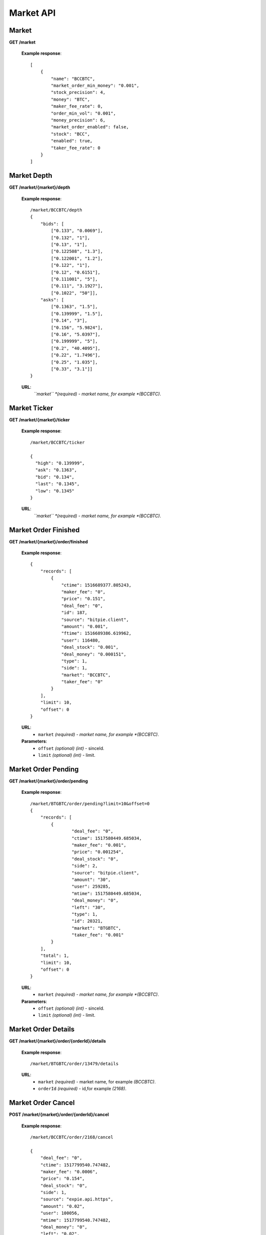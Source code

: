 .. _market-api:

********************************************************************************
Market API
********************************************************************************

Market
------

**GET /market**

        **Example response**::

            [
                {
                    "name": "BCCBTC",
                    "market_order_min_money": "0.001",
                    "stock_precision": 4,
                    "money": "BTC",
                    "maker_fee_rate": 0,
                    "order_min_vol": "0.001",
                    "money_precision": 6,
                    "market_order_enabled": false,
                    "stock": "BCC",
                    "enabled": true,
                    "taker_fee_rate": 0
                }
            ]

Market Depth
------------

**GET /market/{market}/depth**

        **Example response**::

                /market/BCCBTC/depth
                {
                    "bids": [
                        ["0.133", "0.0069"],
                        ["0.132", "1"],
                        ["0.13", "1"],
                        ["0.122508", "1.3"],
                        ["0.122001", "1.2"],
                        ["0.122", "1"],
                        ["0.12", "0.6151"],
                        ["0.111001", "5"],
                        ["0.111", "3.1927"],
                        ["0.1022", "50"]],
                    "asks": [
                        ["0.1363", "1.5"],
                        ["0.139999", "1.5"],
                        ["0.14", "3"],
                        ["0.156", "5.9824"],
                        ["0.16", "5.0397"],
                        ["0.199999", "5"],
                        ["0.2", "40.4095"],
                        ["0.22", "1.7496"],
                        ["0.25", "1.035"],
                        ["0.33", "3.1"]]
                }

        **URL**:
            *``market`` *(required) - market name, for example *(BCCBTC)*.

Market Ticker
-------------

**GET /market/{market}/ticker**

        **Example response**::

                /market/BCCBTC/ticker

                {
                  "high": "0.139999",
                  "ask": "0.1363",
                  "bid": "0.134",
                  "last": "0.1345",
                  "low": "0.1345"
                }

        **URL**:
            *``market`` *(required) - market name, for example *(BCCBTC)*.

Market Order Finished
---------------------

**GET /market/{market}/order/finished**

        **Example response**::

                {
                    "records": [
                        {
                            "ctime": 1516689377.805243,
                            "maker_fee": "0",
                            "price": "0.151",
                            "deal_fee": "0",
                            "id": 187,
                            "source": "bitpie.client",
                            "amount": "0.001",
                            "ftime": 1516689386.619962,
                            "user": 116480,
                            "deal_stock": "0.001",
                            "deal_money": "0.000151",
                            "type": 1,
                            "side": 1,
                            "market": "BCCBTC",
                            "taker_fee": "0"
                        }
                    ],
                    "limit": 10,
                    "offset": 0
                }

        **URL**:
            * ``market`` *(required) - market name, for example *(BCCBTC)*.

        **Parameters**:
            * ``offset`` *(optional)* *(int)* - sinceId.
            * ``limit`` *(optional)* *(int)* - limit.

Market Order Pending
--------------------

**GET /market/{market}/order/pending**

        **Example response**::

                /market/BTGBTC/order/pending?limit=10&offset=0
                {
                    "records": [
                        {
                                "deal_fee": "0",
                                "ctime": 1517580449.685034,
                                "maker_fee": "0.001",
                                "price": "0.001254",
                                "deal_stock": "0",
                                "side": 2,
                                "source": "bitpie.client",
                                "amount": "30",
                                "user": 259285,
                                "mtime": 1517580449.685034,
                                "deal_money": "0",
                                "left": "30",
                                "type": 1,
                                "id": 20321,
                                "market": "BTGBTC",
                                "taker_fee": "0.001"
                        }
                    ],
                    "total": 1,
                    "limit": 10,
                    "offset": 0
                }

        **URL**:
            * ``market`` *(required) - market name, for example *(BCCBTC)*.

        **Parameters**:
            * ``offset`` *(optional)* *(int)* - sinceId.
            * ``limit`` *(optional)* *(int)* - limit.

Market Order Details
--------------------

**GET /market/{market}/order/{orderId}/details**

        **Example response**::

                /market/BTGBTC/order/13479/details



        **URL**:
              * ``market`` *(required)*  - market name, for example *(BCCBTC)*.
              * ``orderId`` *(required)* - id,for example *(2168)*.

Market Order Cancel
-------------------

**POST /market/{market}/order/{orderId}/cancel**

        **Example response**::

                /market/BCCBTC/order/2168/cancel

                {
                    "deal_fee": "0",
                    "ctime": 1517799540.747482,
                    "maker_fee": "0.0006",
                    "price": "0.154",
                    "deal_stock": "0",
                    "side": 1,
                    "source": "expie.api.https",
                    "amount": "0.02",
                    "user": 100056,
                    "mtime": 1517799540.747482,
                    "deal_money": "0",
                    "left": "0.02",
                    "type": 1,
                    "id": 2168,
                    "market": "BCCBTC",
                    "taker_fee": "0.0006"
                }

        **URL**:
            * ``market`` *(required)*  - market name, for example *(BCCBTC)*.
            * ``orderId`` *(required)* - id,for example *(2168)*.

Market Order Place
------------------

**POST /market/{market}/order/place**

        **Example response**::

                {
                    "deal_fee": "0",
                    "ctime": 1517801276.820693,
                    "maker_fee": "0.0006",
                    "price": "0.154",
                    "deal_stock": "0",
                    "side": 1,
                    "source": "expie.api.https",
                    "amount": "0.02",
                    "user": 100056,
                    "mtime": 1517801276.820693,
                    "deal_money": "0",
                    "left": "0.02",
                    "type": 1,
                    "id": 2169,
                    "market": "BCCBTC",
                    "taker_fee": "0.0006"
                }

        **URL**:
            *``market`` *(required) - market name, for example *(BCCBTC)*.

        **Parameters**:
            * ``side`` *(required)* *(int)* - trade type, for example *(1)*.
            * ``amount`` *(required)* *(float)* - count or amount.
            * ``price`` *(required)* *(float)* - transfer to address and value.

        .. note::
            * ``side`` 1: sell, 2: buy.
            * ``amount`` count or amount.
            * ``price`` price.

